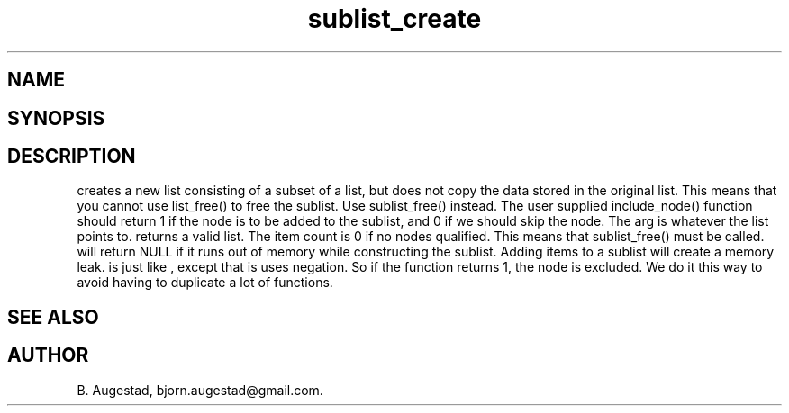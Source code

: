 .TH sublist_create 3
.SH NAME
.Nm sublist_create() 
.Nm sublist_create_neg() 
.Nd Create a sublist.
.SH SYNOPSIS
.Fd #include <meta_list.h>
.Fo "list sublist_create"
.Fa "list lst"
.Fa "int (*include_node)(void*)"
.Fc
.Fo "list sublist_create_neg"
.Fa "list lst"
.Fa "int (*include_node)(void*)"
.Fc
.SH DESCRIPTION
.Nm sublist_create
creates a new list consisting 
of a subset of a list, but does not copy the data stored in the original list.
This means that you cannot use list_free() to free the sublist.
Use sublist_free() instead.
The user supplied include_node() function should return 1
if the node is to be added to the sublist, and 0 if we should
skip the node. The arg is whatever the list points to. 
.Nm sublist_create()
returns a valid list. The item count is 0 if no nodes qualified. This means that sublist_free() must be called.
.Nm sublist_create()
will return NULL if it runs out of memory while constructing the sublist.
Adding items to a sublist will create a memory leak.
.Nm sublist_create_neg()
is just like 
.Nm sublist_create()
, except that is uses negation. So if the function 
.Fa include_node
returns 1, the node is excluded. We do it this way to avoid having to duplicate a lot of functions.
.SH SEE ALSO
.Xr sublist_free 3
.SH AUTHOR
B. Augestad, bjorn.augestad@gmail.com.

